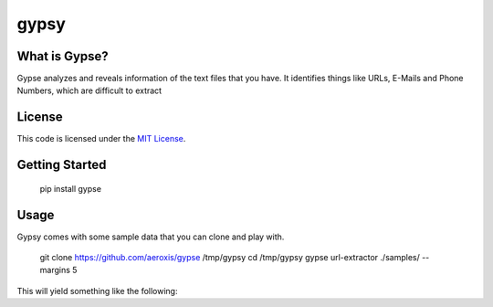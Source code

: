 gypsy
#############################


.. image:: https://travis-ci.org/aeroxis/gypsy.svg?branch=master
   :target: https://travis-ci.org/aeroxis/gypsy

What is Gypse?
--------------

Gypse analyzes and reveals information of the text files that you have. It identifies things like URLs, E-Mails and Phone Numbers, which are difficult to extract 

.. image:: https://media.githubusercontent.com/media/aeroxis/gypse/master/images/gypsy_screen_grab.gif
    :target: https://pypi.org/project/gypse/

License
-------

This code is licensed under the `MIT License`_.

.. _`MIT License`: https://github.com/aeroxis/gypsy/blob/master/LICENSE


Getting Started
---------------

    pip install gypse

Usage
-----

Gypsy comes with some sample data that you can clone and play with.

    git clone https://github.com/aeroxis/gypse /tmp/gypsy
    cd /tmp/gypsy
    gypse url-extractor ./samples/ --margins 5

This will yield something like the following: